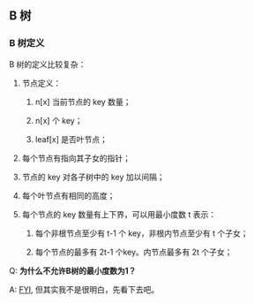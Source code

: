 ** B 树

*** B 树定义

B 树的定义比较复杂：

1. 节点定义：
   
   1. n[x] 当前节点的 key 数量；

   2. n[x] 个 key；

   3. leaf[x] 是否叶节点；

2. 每个节点有指向其子女的指针；

3. 节点的 key 对各子树中的 key 加以间隔；

4. 每个叶节点有相同的高度；

5. 每个节点的 key 数量有上下界，可以用最小度数 t 表示：

   1. 每个非根节点至少有 t-1 个 key，非根内节点至少有 t 个子女；

   2. 每个节点的最多有 2t-1 个key。内节点最多有 2t 个子女；


Q: *为什么不允许B树的最小度数为1？*

A: [[https://stackoverflow.com/questions/57842805/why-b-tree-root-can-have-minimum-degree-2][FYI]], 但其实我不是很明白，先看下去吧。
